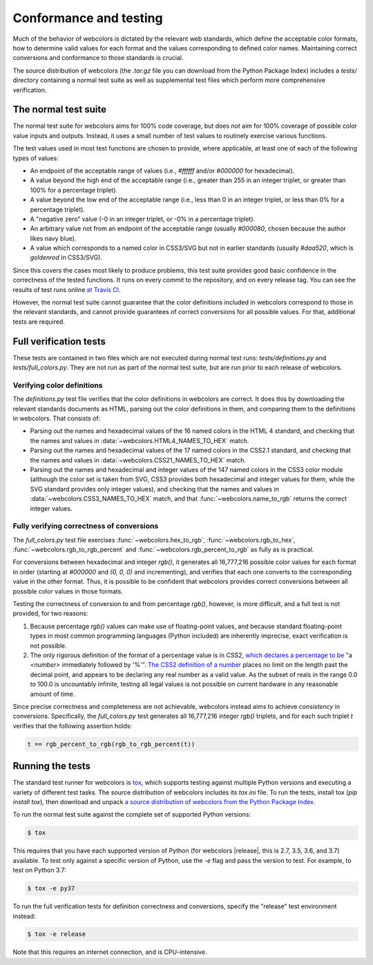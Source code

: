 .. _conformance:


Conformance and testing
=======================

Much of the behavior of webcolors is dictated by the relevant web
standards, which define the acceptable color formats, how to determine
valid values for each format and the values corresponding to defined
color names. Maintaining correct conversions and conformance to those
standards is crucial.

The source distribution of webcolors (the `.tar.gz` file you can
download from the Python Package Index) includes a `tests/` directory
containing a normal test suite as well as supplemental test files
which perform more comprehensive verification.


The normal test suite
---------------------

The normal test suite for webcolors aims for 100% code coverage, but
does *not* aim for 100% coverage of possible color value inputs and
outputs. Instead, it uses a small number of test values to routinely
exercise various functions.

The test values used in most test functions are chosen to provide,
where applicable, at least one of each of the following types of
values:

* An endpoint of the acceptable range of values (i.e., `#ffffff`
  and/or `#000000` for hexadecimal).

* A value beyond the high end of the acceptable range (i.e., greater
  than 255 in an integer triplet, or greater than 100% for a
  percentage triplet).

* A value beyond the low end of the acceptable range (i.e., less than
  0 in an integer triplet, or less than 0% for a percentage triplet).

* A "negative zero" value (-0 in an integer triplet, or -0% in
  a percentage triplet).

* An arbitrary value not from an endpoint of the acceptable range
  (usually `#000080`, chosen because the author likes navy blue).

* A value which corresponds to a named color in CSS3/SVG but not in
  earlier standards (usually `#daa520`, which is `goldenrod` in
  CSS3/SVG).

Since this covers the cases most likely to produce problems, this test
suite provides good basic confidence in the correctness of the tested
functions. It runs on every commit to the repository, and on every
release tag. You can see the results of test runs online `at Travis CI
<https://travis-ci.org/ubernostrum/webcolors/>`_.

However, the normal test suite cannot guarantee that the color
definitions included in webcolors correspond to those in the
relevant standards, and cannot provide guarantees of correct
conversions for all possible values. For that, additional tests are
required.


.. _full-verification:

Full verification tests
-----------------------

These tests are contained in two files which are not executed during
normal test runs: `tests/definitions.py` and
`tests/full_colors.py`. They are not run as part of the normal test
suite, but are run prior to each release of webcolors.


Verifying color definitions
~~~~~~~~~~~~~~~~~~~~~~~~~~~

The `definitions.py` test file verifies that the color definitions in
webcolors are correct. It does this by downloading the relevant
standards documents as HTML, parsing out the color definitions in
them, and comparing them to the definitions in webcolors. That
consists of:

* Parsing out the names and hexadecimal values of the 16 named colors
  in the HTML 4 standard, and checking that the names and values in
  :data:`~webcolors.HTML4_NAMES_TO_HEX` match.

* Parsing out the names and hexadecimal values of the 17 named colors
  in the CSS2.1 standard, and checking that the names and values in
  :data:`~webcolors.CSS21_NAMES_TO_HEX` match.

* Parsing out the names and hexadecimal and integer values of the 147
  named colors in the CSS3 color module (although the color set is
  taken from SVG, CSS3 provides both hexadecimal and integer values
  for them, while the SVG standard provides only integer values), and
  checking that the names and values in
  :data:`~webcolors.CSS3_NAMES_TO_HEX` match, and that
  :func:`~webcolors.name_to_rgb` returns the correct integer values.


Fully verifying correctness of conversions
~~~~~~~~~~~~~~~~~~~~~~~~~~~~~~~~~~~~~~~~~~

The `full_colors.py` test file exercises
:func:`~webcolors.hex_to_rgb`, :func:`~webcolors.rgb_to_hex`,
:func:`~webcolors.rgb_to_rgb_percent` and
:func:`~webcolors.rgb_percent_to_rgb` as fully as is practical.

For conversions between hexadecimal and integer `rgb()`, it generates
all 16,777,216 possible color values for each format in order
(starting at `#000000` and `(0, 0, 0)` and incrementing), and verifies
that each one converts to the corresponding value in the other
format. Thus, it is possible to be confident that webcolors provides
correct conversions between all possible color values in those
formats.

Testing the correctness of conversion to and from percentage
`rgb()`, however, is more difficult, and a full test is not
provided, for two reasons:

1. Because percentage `rgb()` values can make use of floating-point
   values, and because standard floating-point types in most common
   programming languages (Python included) are inherently imprecise,
   exact verification is not possible.

2. The only rigorous definition of the format of a percentage value is
   in CSS2, `which declares a percentage to be
   <http://www.w3.org/TR/CSS2/syndata.html#percentage-units>`_ "a
   `<number>` immediately followed by '%'". `The CSS2 definition of
   a number
   <http://www.w3.org/TR/CSS2/syndata.html#value-def-number>`_ places
   no limit on the length past the decimal point, and appears to be
   declaring any real number as a valid value. As the subset of reals
   in the range 0.0 to 100.0 is uncountably infinite, testing all
   legal values is not possible on current hardware in any reasonable
   amount of time.

Since precise correctness and completeness are not achievable,
webcolors instead aims to achieve *consistency* in
conversions. Specifically, the `full_colors.py` test generates all
16,777,216 integer `rgb()` triplets, and for each such triplet `t`
verifies that the following assertion holds:

.. code-block:: python

   t == rgb_percent_to_rgb(rgb_to_rgb_percent(t))


Running the tests
-----------------

The standard test runner for webcolors is `tox
<https://tox.readthedocs.io/>`_, which supports testing against
multiple Python versions and executing a variety of different test
tasks. The source distribution of webcolors includes its `tox.ini`
file. To run the tests, install tox (`pip install tox`), then download
and unpack `a source distribution of webcolors from the Python Package
Index <https://pypi.org/project/webcolors/>`_. 

To run the normal test suite against the complete set of supported
Python versions:

.. code-block:: shell

   $ tox

This requires that you have each supported version of Python (for
webcolors |release|, this is 2.7, 3.5, 3.6, and 3.7) available. To
test only against a specific version of Python, use the `-e` flag and
pass the version to test. For example, to test on Python 3.7:

.. code-block:: shell

   $ tox -e py37

To run the full verification tests for definition correctness and
conversions, specify the "release" test environment instead:

.. code-block:: shell

   $ tox -e release

Note that this requires an internet connection, and is
CPU-intensive.